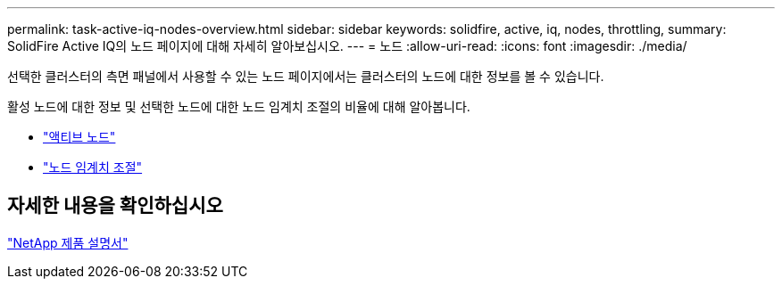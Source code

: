---
permalink: task-active-iq-nodes-overview.html 
sidebar: sidebar 
keywords: solidfire, active, iq, nodes, throttling, 
summary: SolidFire Active IQ의 노드 페이지에 대해 자세히 알아보십시오. 
---
= 노드
:allow-uri-read: 
:icons: font
:imagesdir: ./media/


[role="lead"]
선택한 클러스터의 측면 패널에서 사용할 수 있는 노드 페이지에서는 클러스터의 노드에 대한 정보를 볼 수 있습니다.

활성 노드에 대한 정보 및 선택한 노드에 대한 노드 임계치 조절의 비율에 대해 알아봅니다.

* link:task-active-iq-active-nodes.html["액티브 노드"]
* link:task-active-iq-node-throttling.html["노드 임계치 조절"]




== 자세한 내용을 확인하십시오

https://www.netapp.com/support-and-training/documentation/["NetApp 제품 설명서"^]
